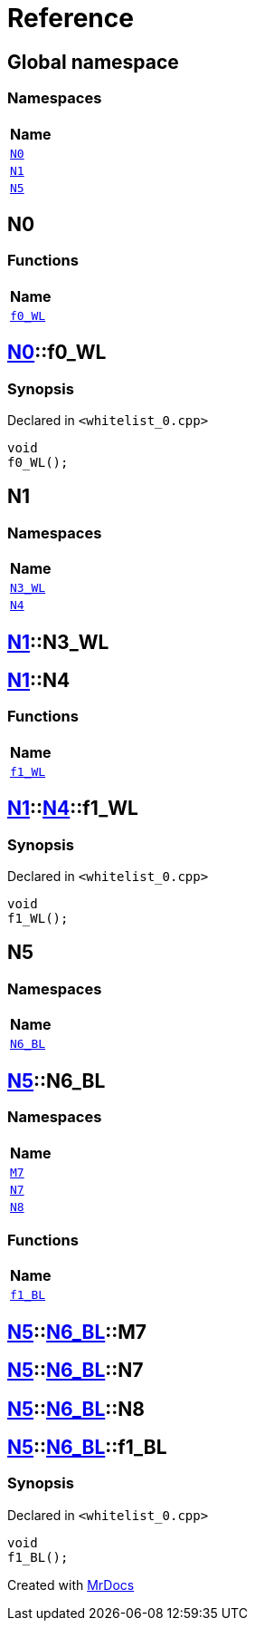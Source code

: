 = Reference
:mrdocs:

[#index]
== Global namespace


=== Namespaces

[cols=1]
|===
| Name 

| <<N0,`N0`>> 
| <<N1,`N1`>> 
| <<N5,`N5`>> 
|===

[#N0]
== N0


=== Functions

[cols=1]
|===
| Name 

| <<N0-f0_WL,`f0&lowbar;WL`>> 
|===

[#N0-f0_WL]
== <<N0,N0>>::f0&lowbar;WL


=== Synopsis


Declared in `&lt;whitelist&lowbar;0&period;cpp&gt;`

[source,cpp,subs="verbatim,replacements,macros,-callouts"]
----
void
f0&lowbar;WL();
----

[#N1]
== N1


=== Namespaces

[cols=1]
|===
| Name 

| <<N1-N3_WL,`N3&lowbar;WL`>> 
| <<N1-N4,`N4`>> 
|===

[#N1-N3_WL]
== <<N1,N1>>::N3&lowbar;WL



[#N1-N4]
== <<N1,N1>>::N4


=== Functions

[cols=1]
|===
| Name 

| <<N1-N4-f1_WL,`f1&lowbar;WL`>> 
|===

[#N1-N4-f1_WL]
== <<N1,N1>>::<<N1-N4,N4>>::f1&lowbar;WL


=== Synopsis


Declared in `&lt;whitelist&lowbar;0&period;cpp&gt;`

[source,cpp,subs="verbatim,replacements,macros,-callouts"]
----
void
f1&lowbar;WL();
----

[#N5]
== N5


=== Namespaces

[cols=1]
|===
| Name 

| <<N5-N6_BL,`N6&lowbar;BL`>> 
|===

[#N5-N6_BL]
== <<N5,N5>>::N6&lowbar;BL


=== Namespaces

[cols=1]
|===
| Name 

| <<N5-N6_BL-M7,`M7`>> 
| <<N5-N6_BL-N7,`N7`>> 
| <<N5-N6_BL-N8,`N8`>> 
|===
=== Functions

[cols=1]
|===
| Name 

| <<N5-N6_BL-f1_BL,`f1&lowbar;BL`>> 
|===

[#N5-N6_BL-M7]
== <<N5,N5>>::<<N5-N6_BL,N6&lowbar;BL>>::M7



[#N5-N6_BL-N7]
== <<N5,N5>>::<<N5-N6_BL,N6&lowbar;BL>>::N7



[#N5-N6_BL-N8]
== <<N5,N5>>::<<N5-N6_BL,N6&lowbar;BL>>::N8



[#N5-N6_BL-f1_BL]
== <<N5,N5>>::<<N5-N6_BL,N6&lowbar;BL>>::f1&lowbar;BL


=== Synopsis


Declared in `&lt;whitelist&lowbar;0&period;cpp&gt;`

[source,cpp,subs="verbatim,replacements,macros,-callouts"]
----
void
f1&lowbar;BL();
----



[.small]#Created with https://www.mrdocs.com[MrDocs]#
